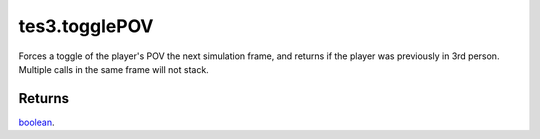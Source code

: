 tes3.togglePOV
====================================================================================================

Forces a toggle of the player's POV the next simulation frame, and returns if the player was previously in 3rd person. Multiple calls in the same frame will not stack.

Returns
----------------------------------------------------------------------------------------------------

`boolean`_.

.. _`boolean`: ../../../lua/type/boolean.html
